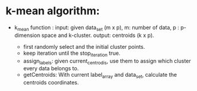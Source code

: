 * k-mean algorithm:
  * k_mean function : 
    input: given data_set (m x p), m: number of data, p : p-dimension space and k-cluster.
    output: centroids (k x p).
    
    * first randomly select and the initial cluster points.
    * keep iteration until the stop_iteration true.
    * assign_labels: given current_centrodis, use them to assign which cluster every data belongs to.
    * getCentroids: With current label_array and data_set, calculate the centroids coordinates.
    


